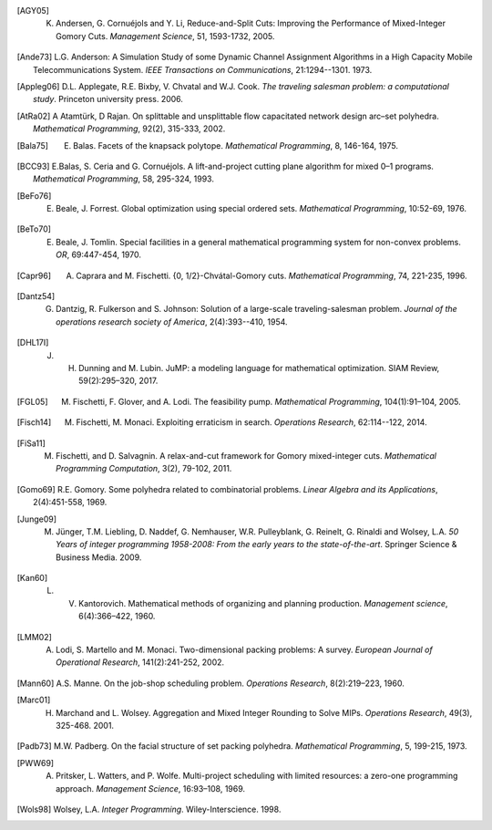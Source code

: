 .. rubric::

.. [AGY05] K. Andersen, G. Cornuéjols and Y. Li, Reduce-and-Split Cuts: Improving the Performance of Mixed-Integer Gomory Cuts. *Management Science*, 51, 1593-1732, 2005.

.. [Ande73] L.G. Anderson: A Simulation Study of some Dynamic Channel Assignment Algorithms in a High Capacity Mobile Telecommunications System. *IEEE Transactions on Communications*, 21:1294--1301. 1973.

.. [Appleg06] D.L. Applegate, R.E. Bixby, V. Chvatal and W.J. Cook. *The traveling salesman problem: a computational study*. Princeton university press. 2006.

.. [AtRa02] A Atamtürk, D Rajan. On splittable and unsplittable flow capacitated network design arc–set polyhedra. *Mathematical Programming*, 92(2), 315-333, 2002.

.. [Bala75] E. Balas. Facets of the knapsack polytope. *Mathematical Programming*, 8, 146-164, 1975.

.. [BCC93] E.Balas, S. Ceria and G. Cornuéjols. A lift-and-project cutting plane algorithm for mixed 0–1 programs. *Mathematical Programming*, 58, 295-324, 1993.

.. [BeFo76] E. Beale, J. Forrest. Global optimization using special ordered sets. *Mathematical Programming*, 10:52-69, 1976.

.. [BeTo70] E. Beale, J. Tomlin. Special facilities in a general mathematical programming system for non-convex problems. *OR*, 69:447-454, 1970.

.. [Capr96] A. Caprara and M. Fischetti. {0, 1/2}-Chvátal-Gomory cuts. *Mathematical Programming*, 74, 221-235, 1996.

.. [Dantz54] G. Dantzig,  R. Fulkerson and S. Johnson: Solution of a large-scale traveling-salesman problem. *Journal of the operations research society of America*, 2(4):393--410, 1954.

.. [DHL17I] J. H. Dunning and  M. Lubin. JuMP: a modeling language for mathematical optimization. SIAM Review, 59(2):295–320, 2017.

.. [FGL05] M. Fischetti, F. Glover, and A. Lodi. The feasibility pump. *Mathematical Programming*, 104(1):91–104, 2005.

.. [Fisch14] M. Fischetti, M. Monaci. Exploiting erraticism in search. *Operations Research*, 62:114--122, 2014.

.. [FiSa11] M. Fischetti, and D. Salvagnin. A relax-and-cut framework for Gomory mixed-integer cuts. *Mathematical Programming Computation*, 3(2), 79-102, 2011.

.. [Gomo69] R.E. Gomory. Some polyhedra related to combinatorial problems. *Linear Algebra and its Applications*, 2(4):451-558, 1969.

.. [Junge09] M. Jünger, T.M. Liebling, D. Naddef, G. Nemhauser, W.R. Pulleyblank, G. Reinelt, G. Rinaldi and Wolsey, L.A. *50 Years of integer programming 1958-2008: From the early years to the state-of-the-art*. Springer Science & Business Media. 2009.

.. [Kan60] L. V. Kantorovich. Mathematical methods of organizing and planning production. *Management science*, 6(4):366–422, 1960.

.. [LMM02] A. Lodi, S. Martello and M. Monaci. Two-dimensional packing problems: A survey. *European Journal of Operational Research*, 141(2):241-252, 2002.

.. [Mann60] A.S. Manne. On the job-shop scheduling problem. *Operations Research*, 8(2):219–223, 1960.

.. [Marc01] H. Marchand and L. Wolsey. Aggregation and Mixed Integer Rounding to Solve MIPs. *Operations Research*, 49(3), 325-468. 2001.

.. [Padb73] M.W. Padberg. On the facial structure of set packing polyhedra. *Mathematical Programming*, 5, 199-215, 1973.

.. [PWW69] A. Pritsker, L. Watters, and P. Wolfe. Multi-project scheduling with limited resources: a zero-one programming approach. *Management Science*, 16:93–108, 1969.

.. [Wols98] Wolsey, L.A. *Integer Programming*. Wiley-Interscience. 1998.
